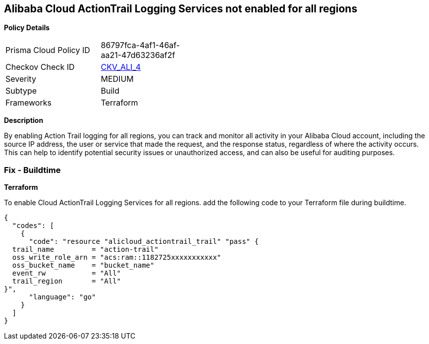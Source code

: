 == Alibaba Cloud ActionTrail Logging Services not enabled for all regions


*Policy Details* 

[width=45%]
[cols="1,1"]
|=== 
|Prisma Cloud Policy ID 
| 86797fca-4af1-46af-aa21-47d63236af2f

|Checkov Check ID 
| https://github.com/bridgecrewio/checkov/tree/master/checkov/terraform/checks/resource/alicloud/ActionTrailLogAllRegions.py[CKV_ALI_4]

|Severity
|MEDIUM

|Subtype
|Build

|Frameworks
|Terraform

|=== 



*Description* 


By enabling Action Trail logging for all regions, you can track and monitor all activity in your Alibaba Cloud account, including the source IP address, the user or service that made the request, and the response status, regardless of where the activity occurs.
This can help to identify potential security issues or unauthorized access, and can also be useful for auditing purposes.

=== Fix - Buildtime


*Terraform* 

To enable Cloud ActionTrail Logging Services for all regions. add the following code to your Terraform file during buildtime.




[source,go]
----
{
  "codes": [
    {
      "code": "resource "alicloud_actiontrail_trail" "pass" {
  trail_name         = "action-trail"
  oss_write_role_arn = "acs:ram::1182725xxxxxxxxxxx"
  oss_bucket_name    = "bucket_name"
  event_rw           = "All"
  trail_region       = "All"
}",
      "language": "go"
    }
  ]
}
----
